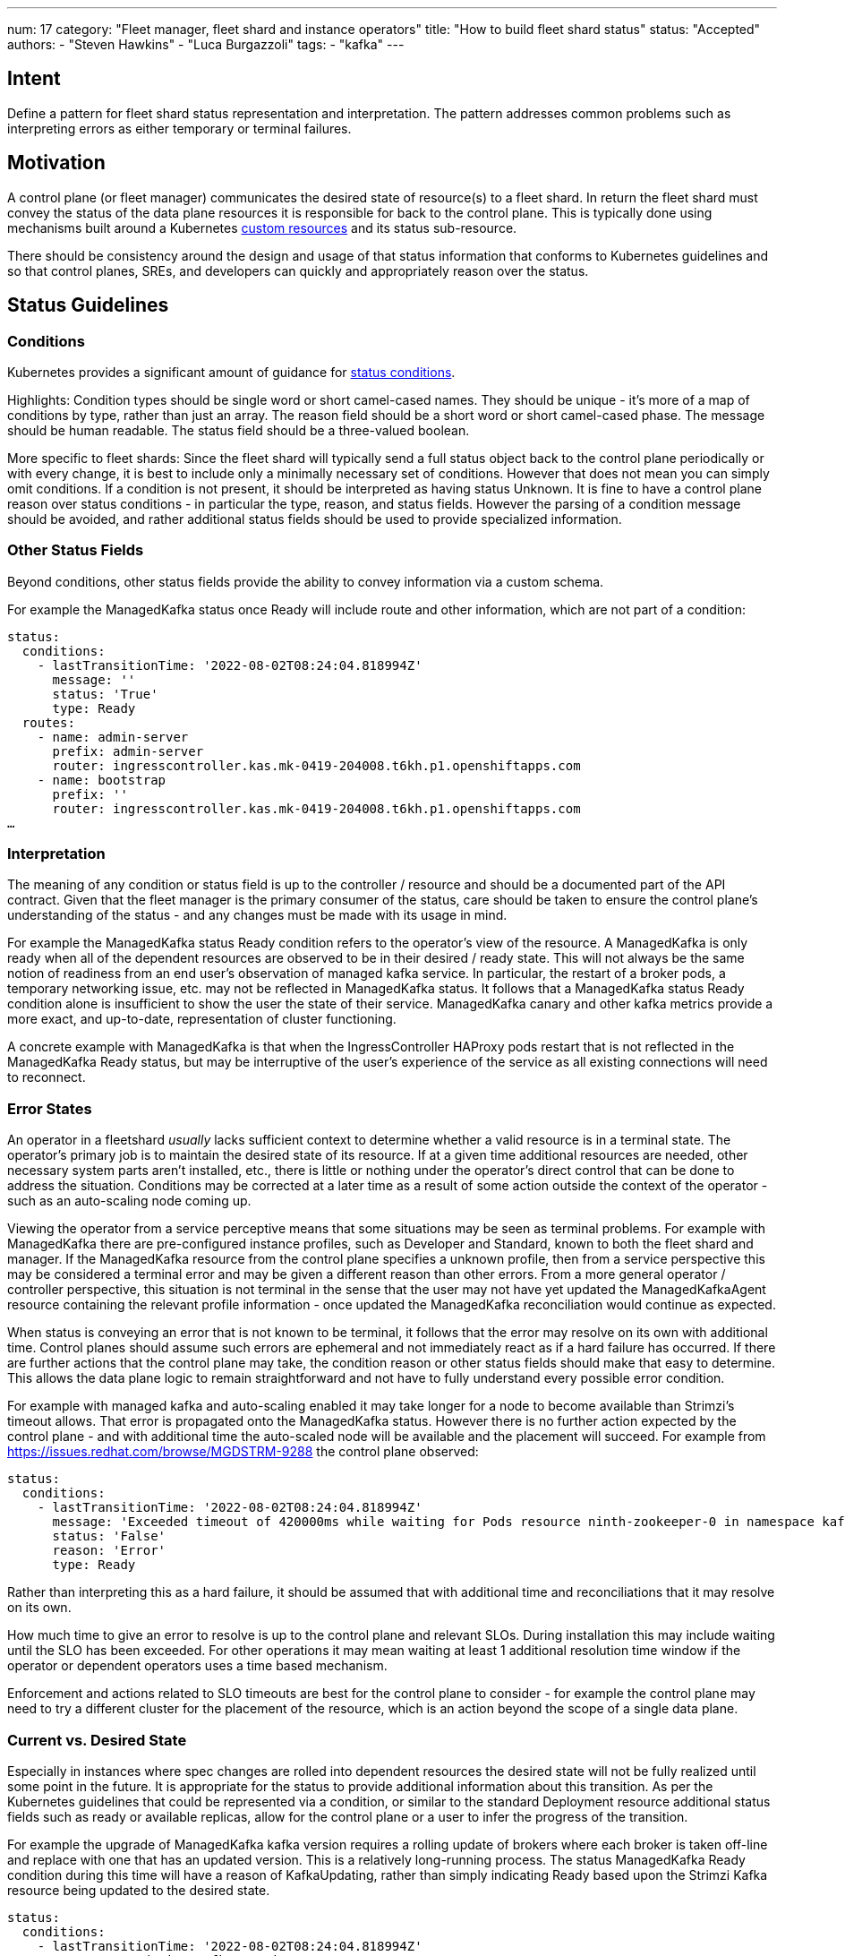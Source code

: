---
num: 17
category: "Fleet manager, fleet shard and instance operators"
title: "How to build fleet shard status"
status: "Accepted"
authors:
  - "Steven Hawkins"
  - "Luca Burgazzoli"
tags:
  - "kafka"
---

## Intent

Define a pattern for fleet shard status representation and interpretation.  The pattern addresses common problems such as interpreting errors as either temporary or terminal failures.

## Motivation

A control plane (or fleet manager) communicates the desired state of resource(s) to a fleet shard.  In return the fleet shard must convey the status of the data plane resources it is responsible for back to the control plane.  This is typically done using mechanisms built around a Kubernetes https://kubernetes.io/docs/concepts/extend-kubernetes/api-extension/custom-resources/[custom resources] and its status sub-resource.  

There should be consistency around the design and usage of that status information that conforms to Kubernetes guidelines and so that control planes, SREs, and developers can quickly and appropriately reason over the status. 

## Status Guidelines

### Conditions

Kubernetes provides a significant amount of guidance for https://github.com/kubernetes/community/blob/master/contributors/devel/sig-architecture/api-conventions.md#typical-status-properties[status conditions].

Highlights:
Condition types should be single word or short camel-cased names.  They should be unique - it’s more of a map of conditions by type, rather than just an array.
The reason field should be a short word or short camel-cased phase.
The message should be human readable.
The status field should be a three-valued boolean.

More specific to fleet shards:
Since the fleet shard will typically send a full status object back to the control plane periodically or with every change, it is best to include only a minimally necessary set of conditions.  However that does not mean you can simply omit conditions.  If a condition is not present, it should be interpreted as having status Unknown.
It is fine to have a control plane reason over status conditions - in particular the type, reason, and status fields.   However the parsing of a condition message should be avoided, and rather additional status fields should be used to provide specialized information.

### Other Status Fields

Beyond conditions, other status fields provide the ability to convey information via a custom schema.

For example the ManagedKafka status once Ready will include route and other information, which are not part of a condition:

[source,yaml]
----
status: 
  conditions:
    - lastTransitionTime: '2022-08-02T08:24:04.818994Z'
      message: ''
      status: 'True'
      type: Ready
  routes:
    - name: admin-server
      prefix: admin-server
      router: ingresscontroller.kas.mk-0419-204008.t6kh.p1.openshiftapps.com
    - name: bootstrap
      prefix: ''
      router: ingresscontroller.kas.mk-0419-204008.t6kh.p1.openshiftapps.com
…  
----

### Interpretation

The meaning of any condition or status field is up to the controller / resource and should be a documented part of the API contract.  Given that the fleet manager is the primary consumer of the status, care should be taken to ensure the control plane's understanding of the status - and any changes must be made with its usage in mind.

For example the ManagedKafka status Ready condition refers to the operator’s view of the resource.  A ManagedKafka is only ready when all of the dependent resources are observed to be in their desired / ready state.  This will not always be the same notion of readiness from an end user’s observation of managed kafka service.  In particular, the restart of a broker pods, a temporary networking issue, etc. may not be reflected in ManagedKafka status.  It follows that a ManagedKafka status Ready condition alone is insufficient to show the user the state of their service.  ManagedKafka canary and other kafka metrics provide a more exact, and up-to-date, representation of cluster functioning.  

A concrete example with ManagedKafka is that when the IngressController HAProxy pods restart that is not reflected in the ManagedKafka Ready status, but may be interruptive of the user's experience of the service as all existing connections will need to reconnect.

### Error States

An operator in a fleetshard _usually_ lacks sufficient context to determine whether a valid resource is in a terminal state. The operator’s primary job is to maintain the desired state of its resource.  If at a given time additional resources are needed, other necessary system parts aren’t installed, etc., there is little or nothing under the operator's direct control that can be done to address the situation.  Conditions may be corrected at a later time as a result of some action outside the context of the operator - such as an auto-scaling node coming up.

Viewing the operator from a service perceptive means that some situations may be seen as terminal problems.  For example with ManagedKafka there are pre-configured instance profiles, such as Developer and Standard, known to both the fleet shard and manager.  If the ManagedKafka resource from the control plane specifies a unknown profile, then from a service perspective this may be considered a terminal error and may be given a different reason than other errors.  From a more general operator / controller perspective, this situation is not terminal in the sense that the user may not have yet updated the ManagedKafkaAgent resource containing the relevant profile information - once updated the ManagedKafka reconciliation would continue as expected.

When status is conveying an error that is not known to be terminal, it follows that the error may resolve on its own with additional time.  Control planes should assume such errors are ephemeral and not immediately react as if a hard failure has occurred.  If there are further actions that the control plane may take, the condition reason or other status fields should make that easy to determine.  This allows the data plane logic to remain straightforward and not have to fully understand every possible error condition.

For example with managed kafka and auto-scaling enabled it may take longer for a node to become available than Strimzi’s timeout allows.  That error is propagated onto the ManagedKafka status.  However there is no further action expected by the control plane - and  with additional time the auto-scaled node will be available and the placement will succeed.  For example from https://issues.redhat.com/browse/MGDSTRM-9288 the control plane observed:

[source,yaml]
----
status: 
  conditions:
    - lastTransitionTime: '2022-08-02T08:24:04.818994Z'
      message: 'Exceeded timeout of 420000ms while waiting for Pods resource ninth-zookeeper-0 in namespace kafka-cbfv5rnfnecdu9rb4gc0 to be ready'
      status: 'False'
      reason: 'Error'
      type: Ready
----

Rather than interpreting this as a hard failure, it should be assumed that with additional time and reconciliations that it may resolve on its own.

How much time to give an error to resolve is up to the control plane and relevant SLOs.  During installation this may include waiting until the SLO has been exceeded.  For other operations it may mean waiting at least 1 additional resolution time window if the operator or dependent operators uses a time based mechanism.  

Enforcement and actions related to SLO timeouts are best for the control plane to consider - for example the control plane may need to try a different cluster for the placement of the resource, which is an action beyond the scope of a single data plane.

### Current vs. Desired State

Especially in instances where spec changes are rolled into dependent resources the desired state will not be fully realized until some point in the future.  It is appropriate for the status to provide additional information about this transition.  As per the Kubernetes guidelines that could be represented via a condition, or similar to the standard Deployment resource additional status fields such as ready or available replicas, allow for the control plane or a user to infer the progress of the transition.

For example the upgrade of ManagedKafka kafka version requires a rolling update of brokers where each broker is taken off-line and replace with one that has an updated version.  This is a relatively long-running process.  The status ManagedKafka Ready condition during this time will have a reason of KafkaUpdating, rather than simply indicating Ready based upon the Strimzi Kafka resource being updated to the desired state.

[source,yaml]
----
status: 
  conditions:
    - lastTransitionTime: '2022-08-02T08:24:04.818994Z'
      message: 'Updating Kafka version'
      status: 'True'
      reason: 'KafkaUpdating'
      type: Ready
----

So while the desired state has already been applied and we're still Ready, the Reason allows consumers of the status to discern that an upgrade is still in progress.

### generation and observedGeneration

In kubernetes, each object should have a `metadata.generation` field which is defined as a sequence number - set by the system and monotonically increased per resource on a spec change. Some resources include a field named `status.observedGeneration`, which is the generation most recently observed by the component responsible for acting upon changes to the desired state of the resource. This can be used, for instance, to ensure that the reported status reflects the most recent desired state. The observedGeneration field is also part of metav1.Conditions and represents the spec generation that the condition was set based upon.

Similar concepts with fields that mirror their kubernetes couterparts can be introduced to MAS resources to offer a standard way for clients and control planes to figure out when a specific desired state has been taken into account.  Consider the following example of a resource local to the data plane:

[source,yaml]
----
metadata:
  annotations:
    fleetGeneration: 4
  generation: 2
spec:
  ...
status: 
  conditions:
    - lastTransitionTime: '2022-08-02T08:24:04.818994Z'
      message: 'Exceeded timeout of 420000ms while waiting for Pods resource ninth-zookeeper-0 in namespace kafka-cbfv5rnfnecdu9rb4gc0 to be ready'
      status: 'False'
      reason: 'Error'
      type: Ready
      fleetObservedGeneration: 3
----

Here the data plane has picked up the 4th generation of the resource from the control plane.  The status condition indicates that the fleetObservedGeneration is still at 3.  Thus observers, including the control plane, would be able to determine the status condition does not yet reflect the latest desired state.  Note that the fleet generation mechansim, shown here as 2, is a separate sequence from the local generation - as it's entirely possible for the fleet shard to miss control plane generations.  If desired the local observedGeneration could be in the status as well.

### Frequency Of Status Changes

Rapid changes to the status not due to modifications of the custom resource should be avoided.  Each status change is an update that the local Kuberentes instance must process and is generally also relayed to the control plane, which can lead to a substantial amount of overhead for a large number of resources.  For controllers that implement fixed interval resolving this is generally not an issue.  Event driven controllers though should be designed to minimize unnecessary updates - in particular updates which do not imply a status change should leave the existing status unmodified.

## Participants
* Control Plane -- development team for the KAS Fleet Manager API.
* Kafka Services -- team developing the kafka fleet shard operator.
* MAS Connectors -- team developing the connector fleet shard operator.
